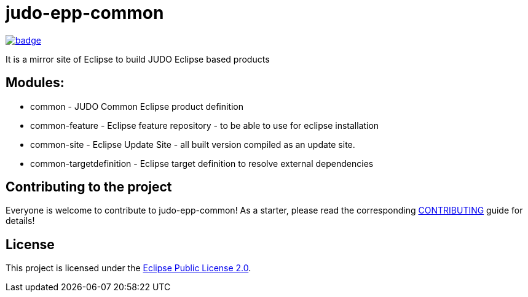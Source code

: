 = judo-epp-common

image::https://github.com/BlackBeltTechnology/judo-epp-common/actions/workflows/build.yml/badge.svg?branch=develop[link="https://github.com/BlackBeltTechnology/judo-epp-common/actions/workflows/build.yml" float="center"]

It is a mirror site of Eclipse to build JUDO Eclipse based products

== Modules:

- common - JUDO Common Eclipse product definition

- common-feature - Eclipse feature repository - to be able to use for eclipse installation

- common-site - Eclipse Update Site - all built version compiled as an update site.

- common-targetdefinition - Eclipse target definition to resolve external dependencies

== Contributing to the project

Everyone is welcome to contribute to judo-epp-common! As a starter, please read the corresponding link:CONTRIBUTING.adoc[CONTRIBUTING] guide for details!


== License

This project is licensed under the https://www.eclipse.org/org/documents/epl-2.0/EPL-2.0.txt[Eclipse Public License 2.0].
